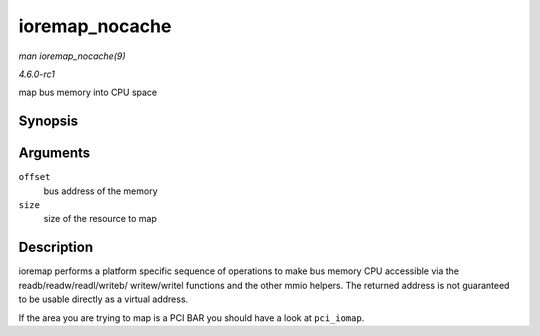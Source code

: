 
.. _API-ioremap-nocache:

===============
ioremap_nocache
===============

*man ioremap_nocache(9)*

*4.6.0-rc1*

map bus memory into CPU space


Synopsis
========

.. c:function:: void __iomem ⋆ ioremap_nocache( resource_size_t offset, unsigned long size )

Arguments
=========

``offset``
    bus address of the memory

``size``
    size of the resource to map


Description
===========

ioremap performs a platform specific sequence of operations to make bus memory CPU accessible via the readb/readw/readl/writeb/ writew/writel functions and the other mmio helpers.
The returned address is not guaranteed to be usable directly as a virtual address.

If the area you are trying to map is a PCI BAR you should have a look at ``pci_iomap``.
